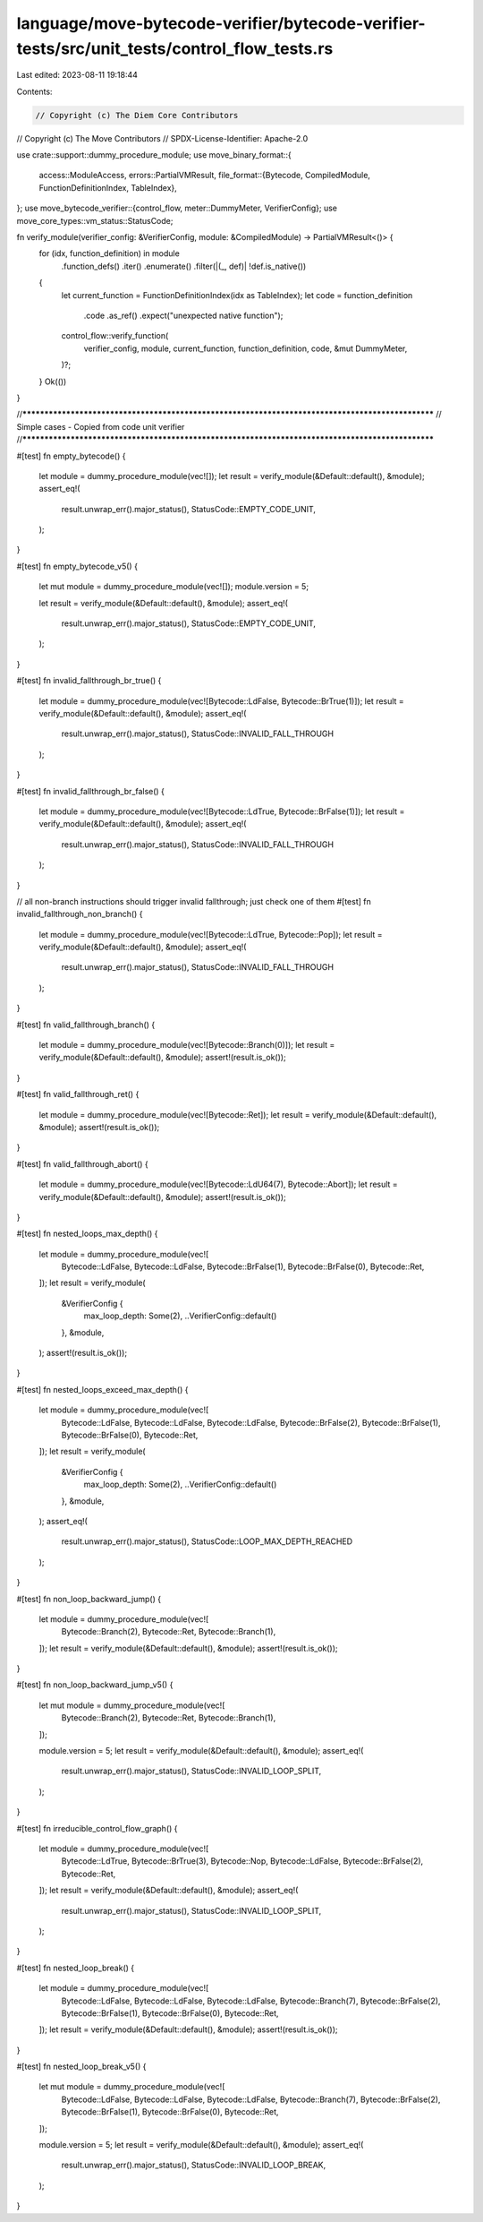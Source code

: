 language/move-bytecode-verifier/bytecode-verifier-tests/src/unit_tests/control_flow_tests.rs
============================================================================================

Last edited: 2023-08-11 19:18:44

Contents:

.. code-block:: rs

    // Copyright (c) The Diem Core Contributors
// Copyright (c) The Move Contributors
// SPDX-License-Identifier: Apache-2.0

use crate::support::dummy_procedure_module;
use move_binary_format::{
    access::ModuleAccess,
    errors::PartialVMResult,
    file_format::{Bytecode, CompiledModule, FunctionDefinitionIndex, TableIndex},
};
use move_bytecode_verifier::{control_flow, meter::DummyMeter, VerifierConfig};
use move_core_types::vm_status::StatusCode;

fn verify_module(verifier_config: &VerifierConfig, module: &CompiledModule) -> PartialVMResult<()> {
    for (idx, function_definition) in module
        .function_defs()
        .iter()
        .enumerate()
        .filter(|(_, def)| !def.is_native())
    {
        let current_function = FunctionDefinitionIndex(idx as TableIndex);
        let code = function_definition
            .code
            .as_ref()
            .expect("unexpected native function");

        control_flow::verify_function(
            verifier_config,
            module,
            current_function,
            function_definition,
            code,
            &mut DummyMeter,
        )?;
    }
    Ok(())
}

//**************************************************************************************************
// Simple cases -  Copied from code unit verifier
//**************************************************************************************************

#[test]
fn empty_bytecode() {
    let module = dummy_procedure_module(vec![]);
    let result = verify_module(&Default::default(), &module);
    assert_eq!(
        result.unwrap_err().major_status(),
        StatusCode::EMPTY_CODE_UNIT,
    );
}

#[test]
fn empty_bytecode_v5() {
    let mut module = dummy_procedure_module(vec![]);
    module.version = 5;

    let result = verify_module(&Default::default(), &module);
    assert_eq!(
        result.unwrap_err().major_status(),
        StatusCode::EMPTY_CODE_UNIT,
    );
}

#[test]
fn invalid_fallthrough_br_true() {
    let module = dummy_procedure_module(vec![Bytecode::LdFalse, Bytecode::BrTrue(1)]);
    let result = verify_module(&Default::default(), &module);
    assert_eq!(
        result.unwrap_err().major_status(),
        StatusCode::INVALID_FALL_THROUGH
    );
}

#[test]
fn invalid_fallthrough_br_false() {
    let module = dummy_procedure_module(vec![Bytecode::LdTrue, Bytecode::BrFalse(1)]);
    let result = verify_module(&Default::default(), &module);
    assert_eq!(
        result.unwrap_err().major_status(),
        StatusCode::INVALID_FALL_THROUGH
    );
}

// all non-branch instructions should trigger invalid fallthrough; just check one of them
#[test]
fn invalid_fallthrough_non_branch() {
    let module = dummy_procedure_module(vec![Bytecode::LdTrue, Bytecode::Pop]);
    let result = verify_module(&Default::default(), &module);
    assert_eq!(
        result.unwrap_err().major_status(),
        StatusCode::INVALID_FALL_THROUGH
    );
}

#[test]
fn valid_fallthrough_branch() {
    let module = dummy_procedure_module(vec![Bytecode::Branch(0)]);
    let result = verify_module(&Default::default(), &module);
    assert!(result.is_ok());
}

#[test]
fn valid_fallthrough_ret() {
    let module = dummy_procedure_module(vec![Bytecode::Ret]);
    let result = verify_module(&Default::default(), &module);
    assert!(result.is_ok());
}

#[test]
fn valid_fallthrough_abort() {
    let module = dummy_procedure_module(vec![Bytecode::LdU64(7), Bytecode::Abort]);
    let result = verify_module(&Default::default(), &module);
    assert!(result.is_ok());
}

#[test]
fn nested_loops_max_depth() {
    let module = dummy_procedure_module(vec![
        Bytecode::LdFalse,
        Bytecode::LdFalse,
        Bytecode::BrFalse(1),
        Bytecode::BrFalse(0),
        Bytecode::Ret,
    ]);
    let result = verify_module(
        &VerifierConfig {
            max_loop_depth: Some(2),
            ..VerifierConfig::default()
        },
        &module,
    );
    assert!(result.is_ok());
}

#[test]
fn nested_loops_exceed_max_depth() {
    let module = dummy_procedure_module(vec![
        Bytecode::LdFalse,
        Bytecode::LdFalse,
        Bytecode::LdFalse,
        Bytecode::BrFalse(2),
        Bytecode::BrFalse(1),
        Bytecode::BrFalse(0),
        Bytecode::Ret,
    ]);
    let result = verify_module(
        &VerifierConfig {
            max_loop_depth: Some(2),
            ..VerifierConfig::default()
        },
        &module,
    );
    assert_eq!(
        result.unwrap_err().major_status(),
        StatusCode::LOOP_MAX_DEPTH_REACHED
    );
}

#[test]
fn non_loop_backward_jump() {
    let module = dummy_procedure_module(vec![
        Bytecode::Branch(2),
        Bytecode::Ret,
        Bytecode::Branch(1),
    ]);
    let result = verify_module(&Default::default(), &module);
    assert!(result.is_ok());
}

#[test]
fn non_loop_backward_jump_v5() {
    let mut module = dummy_procedure_module(vec![
        Bytecode::Branch(2),
        Bytecode::Ret,
        Bytecode::Branch(1),
    ]);

    module.version = 5;
    let result = verify_module(&Default::default(), &module);
    assert_eq!(
        result.unwrap_err().major_status(),
        StatusCode::INVALID_LOOP_SPLIT,
    );
}

#[test]
fn irreducible_control_flow_graph() {
    let module = dummy_procedure_module(vec![
        Bytecode::LdTrue,
        Bytecode::BrTrue(3),
        Bytecode::Nop,
        Bytecode::LdFalse,
        Bytecode::BrFalse(2),
        Bytecode::Ret,
    ]);
    let result = verify_module(&Default::default(), &module);
    assert_eq!(
        result.unwrap_err().major_status(),
        StatusCode::INVALID_LOOP_SPLIT,
    );
}

#[test]
fn nested_loop_break() {
    let module = dummy_procedure_module(vec![
        Bytecode::LdFalse,
        Bytecode::LdFalse,
        Bytecode::LdFalse,
        Bytecode::Branch(7),
        Bytecode::BrFalse(2),
        Bytecode::BrFalse(1),
        Bytecode::BrFalse(0),
        Bytecode::Ret,
    ]);
    let result = verify_module(&Default::default(), &module);
    assert!(result.is_ok());
}

#[test]
fn nested_loop_break_v5() {
    let mut module = dummy_procedure_module(vec![
        Bytecode::LdFalse,
        Bytecode::LdFalse,
        Bytecode::LdFalse,
        Bytecode::Branch(7),
        Bytecode::BrFalse(2),
        Bytecode::BrFalse(1),
        Bytecode::BrFalse(0),
        Bytecode::Ret,
    ]);

    module.version = 5;
    let result = verify_module(&Default::default(), &module);
    assert_eq!(
        result.unwrap_err().major_status(),
        StatusCode::INVALID_LOOP_BREAK,
    );
}


